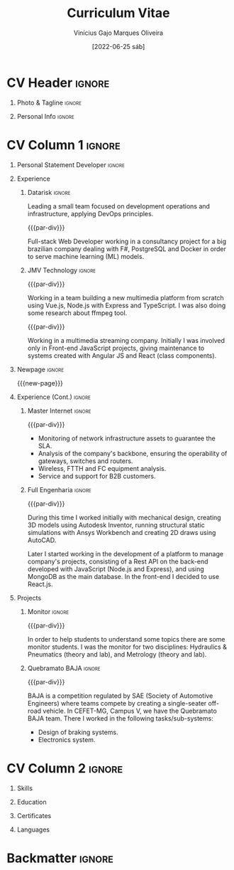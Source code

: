 #+TITLE: Curriculum Vitae
#+DATE: [2022-06-25 sáb]

* Description :noexport:

This file is used to generate my curriculum vitae built with Emacs + Org-mode +
LaTeX. I decided to use Org-Mode and Latex because I'm striving to learn more
about Emacs, ELisp and its ecosystem, and LaTeX is a very complete system to
create beautiful documents, so this is a natural path to follow.

Some tags to keep in mind when reading this configuration:

- The ~:noexport:~ tag allows trees and/or sub-trees to not be exported into the
  pdf. I tag all of my configuration subtrees with this tag and all of the
  content that I do not want to export for a particular job.
- The ~:ignore:~ tag allows the contents of a tree or sub-tree to be exported
  without exporting the heading. This is useful for giving the document a good
  structure so that it is easy to work and understand it.

** References

+ [[https://www.aidanscannell.com/post/org-mode-resume/][Creating a CV/Resume in Org-Mode using LaTeX Templates]]
+ [[https://github.com/aidanscannell/my-org-resume][Github repository from the previous article]]

* Config/Preamble :noexport:

** LaTeX Config

#+BEGIN_SRC emacs-lisp :exports none :results none :eval always
  ; C-c C-c
  (setq org-latex-logfiles-extensions
        (quote
         ("lof" "lot" "tex~" "aux" "idx" "log" "out" "toc" "nav" "snm" "vrb"
          "dvi" "fdb_latexmk" "blg" "brf" "fls" "entoc" "ps" "spl" "bbl" "xmpi"
          "run.xml" "bcf")))
  (add-to-list 'org-latex-classes
               '("altacv" "\\documentclass[10pt,a4paper,ragged2e,withhyper]{altacv}

  % Change the page layout if you need to
  \\geometry{left=1.25cm,right=1.25cm,top=1.5cm,bottom=1.5cm,columnsep=1.2cm}

  % Use roboto and lato for fonts
  \\renewcommand{\\familydefault}{\\sfdefault}

  % Change the colours if you want to
  \\definecolor{SlateGrey}{HTML}{2E2E2E}
  \\definecolor{LightGrey}{HTML}{666666}
  \\definecolor{DarkPastelRed}{HTML}{450808}
  \\definecolor{PastelRed}{HTML}{8F0D0D}
  \\definecolor{GoldenEarth}{HTML}{E7D192}
  \\colorlet{name}{black}
  \\colorlet{tagline}{PastelRed}
  \\colorlet{heading}{DarkPastelRed}
  \\colorlet{headingrule}{GoldenEarth}
  \\colorlet{subheading}{PastelRed}
  \\colorlet{accent}{PastelRed}
  \\colorlet{emphasis}{SlateGrey}
  \\colorlet{body}{LightGrey}

  % Change some fonts, if necessary
  \\renewcommand{\\namefont}{\\Huge\\rmfamily\\bfseries}
  \\renewcommand{\\personalinfofont}{\\footnotesize}
  \\renewcommand{\\cvsectionfont}{\\LARGE\\rmfamily\\bfseries}
  \\renewcommand{\\cvsubsectionfont}{\\large\\bfseries}

  % Change the bullets for itemize and rating marker
  % for \cvskill if you want to
  \\renewcommand{\\itemmarker}{{\\small\\textbullet}}
  \\renewcommand{\\ratingmarker}{\\faCircle}
  "

                 ("\\cvsection{%s}" . "\\cvsection*{%s}")))
  (setq org-latex-packages-alist 'nil)
  (setq org-latex-default-packages-alist
        '(("rm" "roboto"  t)
          ("defaultsans" "lato" t)
          ("" "paracol" t)
          ))
#+END_SRC

#+LATEX_CLASS: altacv
#+LATEX_HEADER: \columnratio{0.6} % Set the left/right column width ratio to 6:4.
#+LATEX_HEADER: \usepackage[bottom]{footmisc}

*** Bibliography

# #+LATEX_HEADER: \DeclareNameAlias{sortname}{last-first}
#+LATEX_HEADER: \DeclareNameAlias{sortname}{given-family}
#+LATEX_HEADER: \addbibresource{my-bib.bib}
# #+LATEX_HEADER: \usepackage[citestyle=numeric-comp, maxcitenames=1, maxbibnames=4, doi=false, isbn=false, eprint=true, backend=bibtex, hyperref=true, url=false, natbib=true]{biblatex}
# #+LATEX_HEADER: \usepackage[backend=biber, sorting=nyvt, style=authoryear, firstinits]{biblatex}
# #+LATEX_HEADER: \usepackage[backend=natbib, giveninits=true]{biblatex}
#+LATEX_HEADER: \usepackage[style=trad-abbrv,sorting=none,sortcites=true,doi=false,url=false,giveninits=true,hyperref]{biblatex}

** Exporter Settings

#+AUTHOR: Vinícius Gajo Marques Oliveira
#+EXPORT_FILE_NAME: ./gajo-cv.pdf
#+OPTIONS: toc:nil title:nil H:1
#+LATEX_HEADER: \columnratio{0.6} % Set the left/right column width ratio to 6:4.

** Macros

#+BEGIN_QUOTE
  AltaCV LaTeX template defines four macros that I wanted to use. These are for
  formatting the ~cvevent~, ~cvachievement~, ~cvtag~ and ~divider~ (horizontal
  dashed line). I convert the LaTeX macros to org-mode macros by adding the
  following lines:
#+END_QUOTE

#+MACRO: cvevent \cvevent{$1}{$2}{$3}{$4}
#+MACRO: cvachievement \cvachievement{$1}{$2}{$3}{$4}
#+MACRO: cvtag \cvtag{$1}
#+MACRO: cvskill \cvskill{$1}{$2}
#+MACRO: divider \divider
#+MACRO: par-div \par\divider
#+MACRO: new-page \newpage

* CV Header :ignore:

** Photo & Tagline :ignore:

#+begin_export latex
\name{Vinícius Gajo M. Oliveira}
\photoR{2.8cm}{me.png}
\tagline{Mechatronics Engineer | Software \& Infrastructure Engineer}
#+end_export

** Personal Info :ignore:

#+begin_export latex
\personalinfo{
  \homepage{https://gaio.dev}
  \email{vinigaio97@gmail.com}
  \location{Minas Gerais, BR}
  \github{64J0}
  \linkedin{vinicius-gajo}
}
\makecvheader
#+end_export

* CV Column 1 :ignore:

#+begin_export latex
\begin{paracol}{2}
#+end_export

** Personal Statement Developer :ignore:

#+begin_export latex
\begin{quote}
``Mechatronics Engineer with great passion for technology. Full-stack Web Developer with DevOps and Infrastructure skills focused in Microsoft Azure.''  
\end{quote}
#+end_export

** Personal Statement Mechatronics Engineer :ignore:noexport:

#+begin_export latex
\begin{quote}
``I am a Mechatronics Engineer with experience in different fields of engineering, like: Structural Mechanics, Networking system and Computational development.''  
\end{quote}
#+end_export

** Experience
*** Datarisk :ignore:
{{{cvevent(Software Engineer II - DevSecOps leader, Datarisk, Mar 2022 --
Ongoing, Home-Office)}}}

Leading a small team focused on development operations and infrastructure,
applying DevOps principles.

{{{cvtag(Azure)}}}
{{{cvtag(Terraform)}}}
{{{cvtag(Git & Gitlab)}}}
{{{cvtag(F\# (.NET))}}}
{{{cvtag(Linux)}}}
{{{cvtag(Kubernetes)}}}
{{{cvtag(Docker)}}}
{{{cvtag(DevOps)}}}

{{{par-div}}}
{{{cvevent(Software Engineer I, Datarisk, Jul 2021 -- Mar 2022, Home-Office)}}}

Full-stack Web Developer working in a consultancy project for a big brazilian
company dealing with F#, PostgreSQL and Docker in order to serve machine
learning (ML) models.

{{{cvtag(Full-stack web development)}}}
{{{cvtag(F\# (.NET))}}}
{{{cvtag(React.js)}}}
{{{cvtag(Fable \& Feliz)}}}
{{{cvtag(SQL)}}}
{{{cvtag(Docker)}}}
{{{cvtag(PostgreSQL)}}}

*** JMV Technology :ignore:

{{{par-div}}}
{{{cvevent(Full-stack Web Developer, JMV Technology, Feb 2021 -- Jul 2021,
Divinopolis-MG)}}}

Working in a team building a new multimedia platform from scratch using Vue.js,
Node.js with Express and TypeScript. I was also doing some research about ffmpeg
tool.

{{{cvtag(TypeScript)}}}
{{{cvtag(SASS/SCSS)}}}
{{{cvtag(Full-stack)}}}
{{{cvtag(Vue.js)}}}
{{{cvtag(Back-end)}}}
{{{cvtag(Node.js)}}}

{{{par-div}}}
{{{cvevent(Front-end Web Developer, JMV Technology, Nov 2020 -- Feb 2021,
Divinopolis-MG)}}}

Working in a multimedia streaming company. Initially I was involved only in
Front-end JavaScript projects, giving maintenance to systems created with
Angular JS and React (class components).

{{{cvtag(JavaScript)}}}
{{{cvtag(Front-end)}}}
{{{cvtag(React.js)}}}
{{{cvtag(Angular JS)}}}

** Newpage :ignore:

{{{new-page}}}

** Experience (Cont.) :ignore:

*** Master Internet :ignore:

{{{par-div}}}
{{{cvevent(NOC Analyst, Master Internet, May 2020 -- Nov 2020,
Divinopolis-MG)}}}

- Monitoring of network infrastructure assets to guarantee the SLA.
- Analysis of the company's backbone, ensuring the operability of gateways,
  switches and routers.
- Wireless, FTTH and FC equipment analysis.
- Service and support for B2B customers.

{{{cvtag(Computer Networks)}}}
{{{cvtag(Support)}}}

*** Full Engenharia :ignore:

{{{par-div}}}
{{{cvevent(Mechanical Engineering Intern and Jr. Web Developer, Full Engenharia,
Oct 2019 -- Oct 2020, Divinopolis-MG)}}}

During this time I worked initially with mechanical design, creating 3D models
using Autodesk Inventor, running structural static simulations with Ansys
Workbench and creating 2D draws using AutoCAD.

Later I started working in the development of a platform to manage company's
projects, consisting of a Rest API on the back-end developed with JavaScript
(Node.js and Express), and using MongoDB as the main database. In the front-end
I decided to use React.js.

{{{cvtag(AutoCAD)}}}
{{{cvtag(Autodesk Inventor)}}}
{{{cvtag(Ansys Workbench)}}}
{{{cvtag(HTML 5)}}}
{{{cvtag(CSS 3)}}}
{{{cvtag(JavaScript)}}}
{{{cvtag(React.js)}}}
{{{cvtag(Node.js)}}}

** Projects

*** Monitor :ignore:

{{{par-div}}}
{{{cvevent(Student monitor, CEFET-MG, Mar 2019 - Oct 2019, Divinopolis-MG)}}}

In order to help students to understand some topics there are some monitor
students. I was the monitor for two disciplines: Hydraulics & Pneumatics (theory
and lab), and Metrology (theory and lab).

{{{cvtag(Hydraulic systems)}}}
{{{cvtag(Pneumatic systems)}}}
{{{cvtag(Metrology)}}}

*** Quebramato BAJA :ignore:

{{{par-div}}}
{{{cvevent(Quebramato BAJA, CEFET-MG, 2016 - 2018, Divinopolis-MG)}}}

BAJA is a competition regulated by SAE (Society of Automotive Engineers) where
teams compete by creating a single-seater off-road vehicle. In CEFET-MG, Campus
V, we have the Quebramato BAJA team. There I worked in the following
tasks/sub-systems:

- Design of braking systems.
- Electronics system.

{{{cvtag(Braking systems)}}}
{{{cvtag(Electronics)}}}
{{{cvtag(Auto Engineering)}}}

** A day of my life :noexport:
** Publications :noexport:
** Volunteering :noexport:
* CV Column 2 :ignore:

#+begin_export latex
\switchcolumn
#+end_export
  
** Skills

{{{cvtag(Microsoft Azure)}}}
{{{cvtag(Terraform)}}}
{{{cvtag(Docker)}}}
{{{cvtag(Kubernetes)}}}
{{{cvtag(Gitlab)}}}
{{{cvtag(F\# (.NET))}}}
{{{cvtag(PostgreSQL)}}}
{{{cvtag(Linux)}}}
{{{cvtag(Functional programming)}}}

{{{divider}}}

{{{cvtag(HTML5)}}}
{{{cvtag(CSS3)}}}
{{{cvtag(JavaScript)}}}
{{{cvtag(TypeScript)}}}
{{{cvtag(JavaScript)}}}
{{{cvtag(Git/Github)}}}
{{{cvtag(Full-stack web dev)}}}
{{{cvtag(React.js)}}}
{{{cvtag(Node.js)}}}

{{{divider}}}

{{{cvtag(Emacs)}}}
{{{cvtag(DevOps)}}}

# {{{divider}}}

# {{{cvtag(AutoCAD)}}}
# {{{cvtag(Autodesk Inventor)}}}
# {{{cvtag(Ansys Workbench)}}}

# {{{divider}}}

# {{{cvtag(Excel)}}}
# {{{cvtag(Word)}}}

** Education

{{{cvevent(Bachelor's degree in Mechatronics Engineering, CEFET-MG, 2015 -
2021)}}}

** Certificates

{{{cvachievement(\faCertificate, Microsoft AZ-900, Foundational knowledge of
cloud services and how those services are provided with Microsoft Azure.)}}}

{{{divider}}}

{{{cvachievement(\faCertificate, Microsoft DP-900, Knowledge of code data
concepts and related Microsoft Azure data services.)}}}

{{{divider}}}

{{{cvachievement(\faCertificate, Microsoft AI-900, Foundational knowledge of
machine learning (ML) and artificial intelligence (AI) concepts and related
Microsoft Azure services.)}}}

{{{divider}}}

{{{cvachievement(\faTrophy, JavaScript (Intermediate), HackerRank)}}}

{{{divider}}}

{{{cvachievement(\faTrophy, SQL (Intermediate), HackerRank)}}}

{{{divider}}}

{{{cvachievement(\faTrophy, Bootcamp GoStack 11, Rocketseat)}}}

** My Life Philosophy :noexport:
** Achievements :noexport:
** Languages

{{{cvskill(Portuguese, 5)}}}

{{{cvskill(English, 4)}}}

** Referees :noexport:
* Backmatter :ignore:

#+begin_export latex
\end{paracol}
\end{document}
#+end_export


